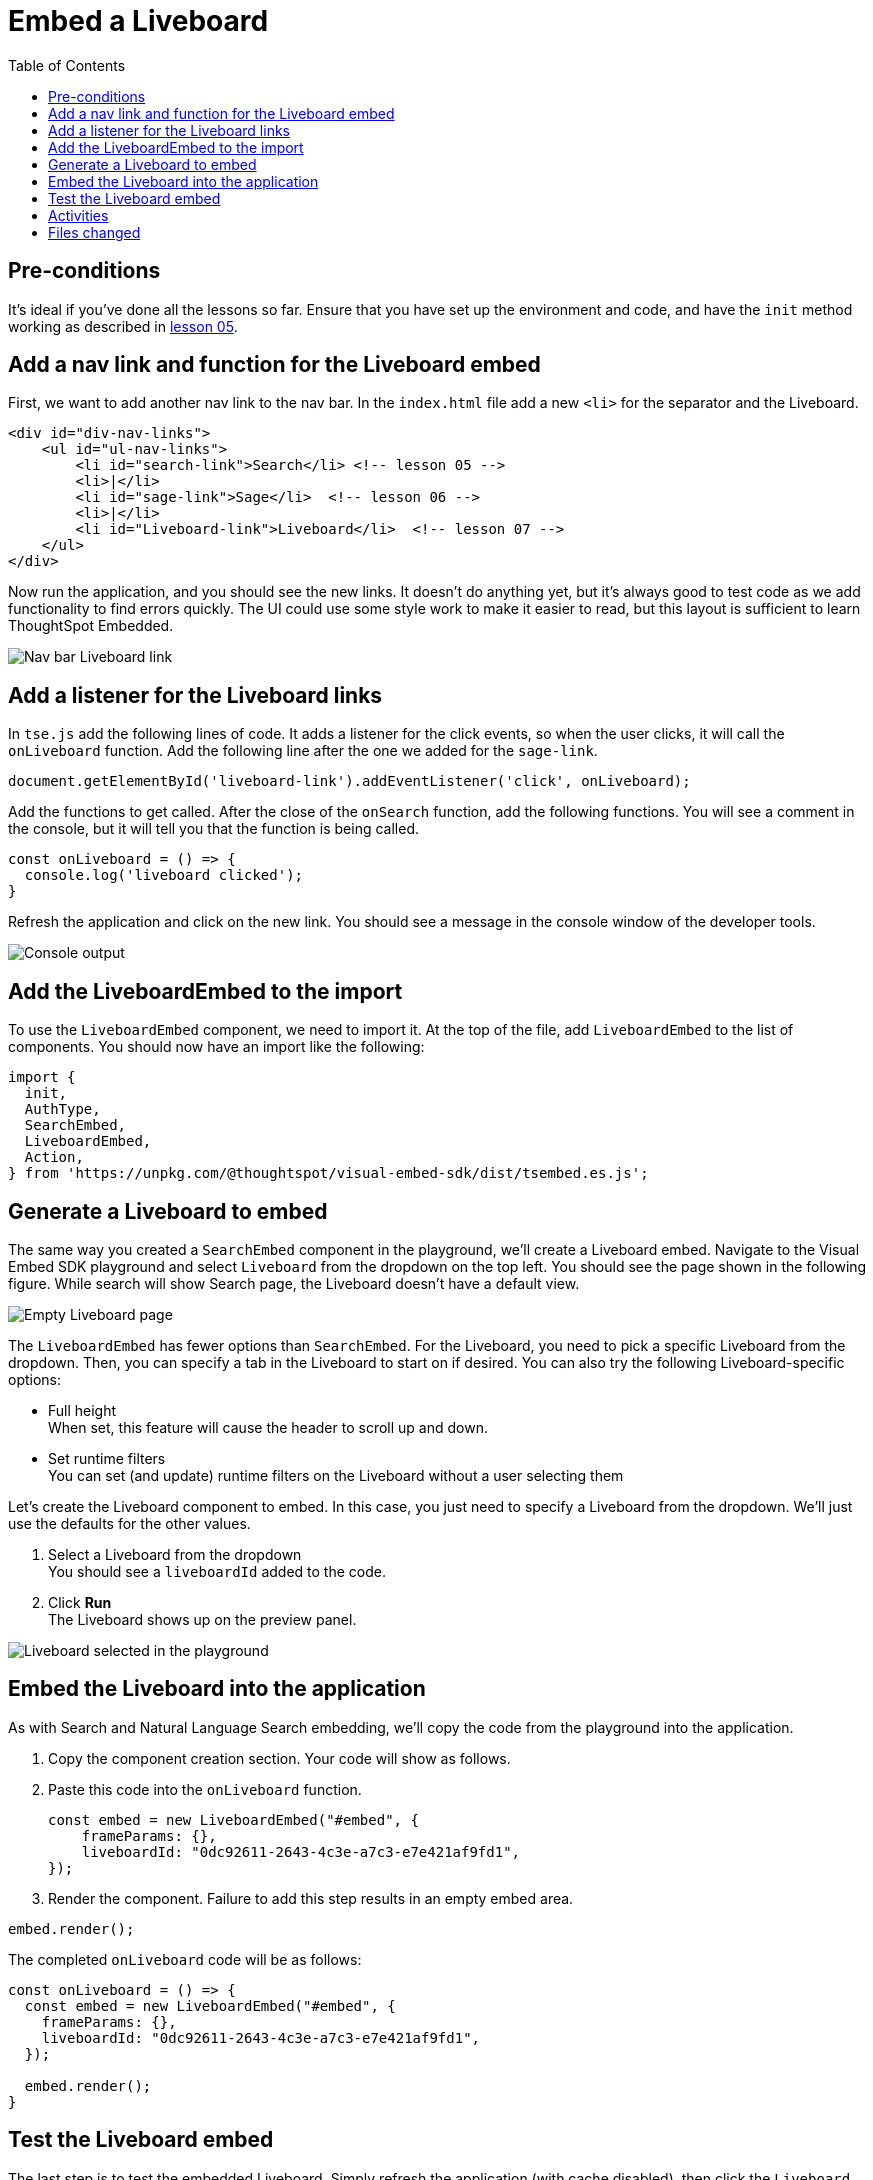 = Embed a Liveboard
:toc: true
:toclevels: 3

:page-title: Lesson 7 - Embed a Liveboard
:page-pageid: tse-fundamentals_lesson-07
:page-description: In this lesson we'll embed a full Liveboard using the `LiveboardEmbed` component.

== Pre-conditions

It's ideal if you've done all the lessons so far. Ensure that you have set up the environment and code, and have the `init` method working as described in xref:tse-fundamentals-lesson-05.adoc[lesson 05].

== Add a nav link and function for the Liveboard embed

First, we want to add another nav link to the nav bar. In the `index.html` file add a new `<li>` for the separator and the Liveboard.

[source,html]
----
<div id="div-nav-links">
    <ul id="ul-nav-links">
        <li id="search-link">Search</li> <!-- lesson 05 -->
        <li>|</li>
        <li id="sage-link">Sage</li>  <!-- lesson 06 -->
        <li>|</li>
        <li id="Liveboard-link">Liveboard</li>  <!-- lesson 07 -->
    </ul>
</div>
----

Now run the application, and you should see the new links. It doesn't do anything yet, but it's always good to test code as we add functionality to find errors quickly. The UI could use some style work to make it easier to read, but this layout is sufficient to learn ThoughtSpot Embedded.

[.widthAuto]
[.bordered]
image:images/tutorials/tse-fundamentals/lesson-07-new-Liveboard-link.png[Nav bar Liveboard link]

== Add a listener for the Liveboard links

In `tse.js` add the following lines of code. It adds a listener for the click events, so when the user clicks, it will call the `onLiveboard` function. Add the following line after the one we added for the `sage-link`.

[source,javascript]
----
document.getElementById('liveboard-link').addEventListener('click', onLiveboard);
----

Add the functions to get called. After the close of the `onSearch` function, add the following functions. You will see a comment in the console, but it will tell you that the function is being called.

[source,javascript]
----
const onLiveboard = () => {
  console.log('liveboard clicked');
}
----

Refresh the application and click on the new link. You should see a message in the console window of the developer tools.

[.widthAuto]
[.bordered]
image:images/tutorials/tse-fundamentals/lesson-07-liveboard-console.png[Console output]

== Add the LiveboardEmbed to the import

To use the `LiveboardEmbed` component, we need to import it. At the top of the file, add `LiveboardEmbed` to the list of components. You should now have an import like the following:

[source,javascript]
----
import {
  init,
  AuthType,
  SearchEmbed,
  LiveboardEmbed,
  Action,
} from 'https://unpkg.com/@thoughtspot/visual-embed-sdk/dist/tsembed.es.js';
----

== Generate a Liveboard to embed

The same way you created a `SearchEmbed` component in the playground, we'll create a Liveboard embed. Navigate to the Visual Embed SDK playground and select `Liveboard` from the dropdown on the top left. You should see the page shown in the following figure. While search will show Search page, the Liveboard doesn't have a default view.

[.widthAuto]
[.bordered]
image:images/tutorials/tse-fundamentals/lesson-07-empty-liveboard.png[Empty Liveboard page]

The `LiveboardEmbed` has fewer options than `SearchEmbed`. For the Liveboard, you need to pick a specific Liveboard from the dropdown. Then, you can specify a tab in the Liveboard to start on if desired. You can also try the following Liveboard-specific options:

* Full height +
When set, this feature will cause the header to scroll up and down.
* Set runtime filters +
You can set (and update) runtime filters on the Liveboard without a user selecting them

Let's create the Liveboard component to embed. In this case, you just need to specify a Liveboard from the dropdown. We'll just use the defaults for the other values.

. Select a Liveboard from the dropdown +
You should see a `liveboardId` added to the code.
. Click *Run* +
The Liveboard shows up on the preview panel.

[.widthAuto]
[.bordered]
image:images/tutorials/tse-fundamentals/lesson-07-liveboard-selected.png[Liveboard selected in the playground]

== Embed the Liveboard into the application

As with Search and Natural Language Search embedding, we'll copy the code from the playground into the application.

. Copy the component creation section. Your code will show as follows.
. Paste this code into the `onLiveboard` function.
+
[source,javascript]
----
const embed = new LiveboardEmbed("#embed", {
    frameParams: {},
    liveboardId: "0dc92611-2643-4c3e-a7c3-e7e421af9fd1",
});
----
. Render the component. Failure to add this step results in an empty embed area.

[source,javascript]
----
embed.render();
----

The completed `onLiveboard` code will be as follows:

[source,javascript]
----
const onLiveboard = () => {
  const embed = new LiveboardEmbed("#embed", {
    frameParams: {},
    liveboardId: "0dc92611-2643-4c3e-a7c3-e7e421af9fd1",
  });

  embed.render();
}
----

== Test the Liveboard embed

The last step is to test the embedded Liveboard. Simply refresh the application (with cache disabled), then click the `Liveboard` link, and you should get something like the following:

[.widthAuto]
[.bordered]
image:images/tutorials/tse-fundamentals/lesson-07-liveboard-embed-results.png[Liveboard embed results]

== Activities

1. Add the nav link and handler to your code
2. Import the `LiveboardEmbed` component
3. Use the playground to create the embed Liveboard component
4. Copy and paste the generated code (adding `render()`) into your application
5. Test the code

If you run into problems, you can look at the code in the `src` folder in this section.

== Files changed

* index.html
* tse.js

xref:tse-fundamentals-lesson-06.adoc[< prev] | xref:tse-fundamentals-lesson-08.adoc[next >]
